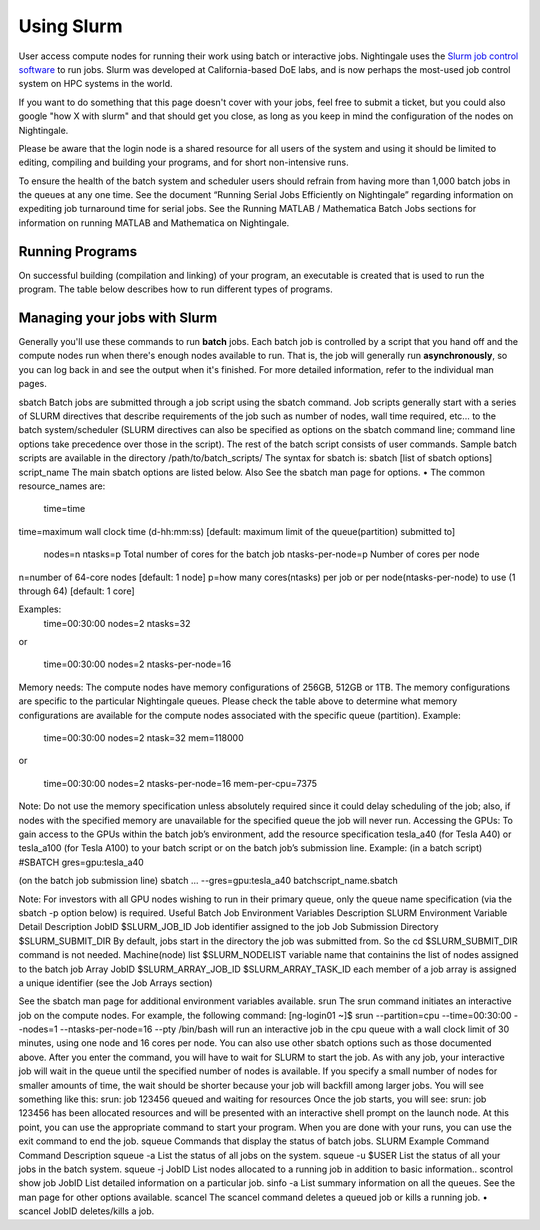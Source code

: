 ############
Using Slurm
############

User access compute nodes for running their work using batch or interactive jobs. 
Nightingale uses the `Slurm job control
software <https://slurm.schedmd.com/documentation.html>`__ to run jobs.
Slurm was developed at California-based DoE labs, and is now perhaps the
most-used job control system on HPC systems in the world. 

If you want to do something that this page doesn't cover with your jobs, feel free to
submit a ticket, but you could also google "how X with slurm" and that
should get you close, as long as you keep in mind the configuration of
the nodes on Nightingale.

Please be aware that the login node is a shared resource for all users of the system 
and using it should be limited to editing, compiling and building your programs, 
and for short non-intensive runs.

To ensure the health of the batch system and scheduler users should refrain from having 
more than 1,000 batch jobs in the queues at any one time.
See the document “Running Serial Jobs Efficiently on Nightingale” regarding information 
on expediting job turnaround time for serial jobs.
See the Running MATLAB / Mathematica Batch Jobs sections for information on running MATLAB 
and Mathematica on Nightingale.

Running Programs
================

On successful building (compilation and linking) of your program, 
an executable is created that is used to run the program. The table 
below describes how to run different types of programs.

============   =================================   ===============
Program Type	How to run the program/executable	Example Command
Serial	      To run serial code, specify the name of the executable.	./a.out
MPI	         MPI programs are run with the srun command followed by the name of the executable. Note: The total number of MPI processes is the {number of nodes} x {cores/node} set in the batch job resource specification.	srun ./a.out
OpenMP	      The OMP_NUM_THREADS environment variable can be set to specify the number of threads used by OpenMP programs. If this variable is not set, the number of threads used defaults to one under the Intel compiler. Under GCC, the default behavior is to use one thread for each core available on the node. To run OpenMP programs, specify the name of the executable.	In bash: export OMP_NUM_THREADS=16 In tcsh: setenv OMP_NUM_THREADS 16    ./a.out
MPI/OpenMP	    As with OpenMP programs, the OMP_NUM_THREADS environment variable can be set to specify the number of threads used by the OpenMP portion of the mixed MPI/OpenMP program. The same default behavior applies with respect to the number of threads used.  Use the srun command followed by the name of the executable to run mixed MPI/OpenMP programs. Note: The number of MPI processes per node is set in the batch job resource specification for number of cores/node.	In bash: export OMP_NUM_THREADS=4  In tcsh: setenv OMP_NUM_THREADS 4    srun ./a.out
============   =================================   ===============

Managing your jobs with Slurm
=============================

Generally you'll use these commands to run **batch** jobs. Each batch
job is controlled by a script that you hand off and the compute nodes
run when there's enough nodes available to run. That is, the job will
generally run **asynchronously**, so you can log back in and see the
output when it's finished. For more detailed information, refer to the individual man pages.

sbatch
Batch jobs are submitted through a job script using the sbatch command. Job scripts generally start with a series of SLURM directives that describe requirements of the job such as number of nodes, wall time required, etc… to the batch system/scheduler (SLURM directives can also be specified as options on the sbatch command line; command line options take precedence over those in the script). The rest of the batch script consists of user commands.
Sample batch scripts are available in the directory /path/to/batch_scripts/
The syntax for sbatch is:
sbatch [list of sbatch options] script_name
The main sbatch options are listed below. Also See the sbatch man page for options.
•	The common resource_names are:
  time=time
time=maximum wall clock time (d-hh:mm:ss) [default: maximum limit of the queue(partition) submitted to]

  nodes=n
  ntasks=p Total number of cores for the batch job
  ntasks-per-node=p Number of cores per node
n=number of 64-core nodes [default: 1 node]
p=how many cores(ntasks) per job or per node(ntasks-per-node) to use (1 through 64) [default: 1 core]

Examples:
  time=00:30:00
  nodes=2
  ntasks=32

or

  time=00:30:00
  nodes=2
  ntasks-per-node=16

Memory needs: The compute nodes have memory configurations of 256GB, 512GB or 1TB.  The memory configurations are specific to the particular Nightingale queues. Please check the table above to determine what memory configurations are available for the compute nodes associated with the specific queue (partition).
Example:
  time=00:30:00
  nodes=2
  ntask=32
  mem=118000

or

  time=00:30:00
  nodes=2
  ntasks-per-node=16
  mem-per-cpu=7375

Note: Do not use the memory specification unless absolutely required since it could delay scheduling of the job; also, if nodes with the specified memory are unavailable for the specified queue the job will never run.
Accessing the GPUs: To gain access to the GPUs within the batch job’s environment, add the resource specification tesla_a40 (for Tesla A40) or tesla_a100 (for Tesla A100) to your batch script or on the batch job’s submission line.  
Example:
(in a batch script)
#SBATCH   gres=gpu:tesla_a40

(on the batch job submission line)
sbatch … --gres=gpu:tesla_a40 batchscript_name.sbatch

Note: For investors with all GPU nodes wishing to run in their primary queue, only the queue name specification (via the sbatch -p option below) is required.
Useful Batch Job Environment Variables
Description	SLURM Environment Variable	Detail Description
JobID	$SLURM_JOB_ID	Job identifier assigned to the job
Job Submission Directory	$SLURM_SUBMIT_DIR	By default, jobs start in the directory the job was submitted from. So the   cd $SLURM_SUBMIT_DIR command is not needed.
Machine(node) list	$SLURM_NODELIST	variable name that containins the list of nodes assigned to the batch job
Array JobID	$SLURM_ARRAY_JOB_ID
$SLURM_ARRAY_TASK_ID	each member of a job array is assigned a unique identifier (see the Job Arrays section)

See the sbatch man page for additional environment variables available.
srun
The srun command initiates an interactive job on the compute nodes.
For example, the following command:
[ng-login01 ~]$ srun --partition=cpu --time=00:30:00 --nodes=1 --ntasks-per-node=16 --pty /bin/bash
will run an interactive job in the cpu queue with a wall clock limit of 30 minutes, using one node and 16 cores per node. You can also use other sbatch options such as those documented above.
After you enter the command, you will have to wait for SLURM to start the job. As with any job, your interactive job will wait in the queue until the specified number of nodes is available. If you specify a small number of nodes for smaller amounts of time, the wait should be shorter because your job will backfill among larger jobs. You will see something like this:
srun: job 123456 queued and waiting for resources
Once the job starts, you will see:
srun: job 123456 has been allocated resources
and will be presented with an interactive shell prompt on the launch node. At this point, you can use the appropriate command to start your program.
When you are done with your runs, you can use the exit command to end the job.
squeue
Commands that display the status of batch jobs.
SLURM Example Command	Command Description
squeue -a	List the status of all jobs on the system.
squeue -u $USER	List the status of all your jobs in the batch system.
squeue -j JobID	List nodes allocated to a running job in addition to basic information..
scontrol show job JobID	List detailed information on a particular job.
sinfo -a	List summary information on all the queues.
See the man page for other options available.
scancel
The scancel command deletes a queued job or kills a running job.
•	scancel JobID deletes/kills a job.

